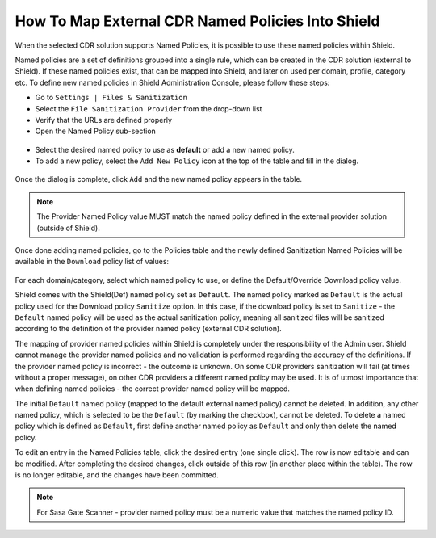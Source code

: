 **************************************************
How To Map External CDR Named Policies Into Shield
**************************************************

When the selected CDR solution supports Named Policies, it is possible to use these named policies within Shield. 

Named policies are a set of definitions grouped into a single rule, which can be created in the CDR solution (external to Shield). 
If these named policies exist, that can be mapped into Shield, and later on used per domain, profile, category etc.
To define new named policies in Shield Administration Console, please follow these steps:

*   Go to ``Settings | Files & Sanitization`` 

*   Select the ``File Sanitization Provider`` from the drop-down list

*   Verify that the URLs are defined properly

*   Open the Named Policy sub-section

.. figure:: images/namedpoliciestable.png	
	:scale: 55%
	:align: center
	
* Select the desired named policy to use as **default** or add a new named policy. 

* To add a new policy, select the ``Add New Policy`` icon at the top of the table and fill in the dialog. 

.. figure:: images/addnewpolicy.png	
	:scale: 75%
	:align: center

Once the dialog is complete, click ``Add`` and the new named policy appears in the table. 

.. note:: The Provider Named Policy value MUST match the named policy defined in the external provider solution (outside of Shield).

Once done adding named policies, go to the Policies table and the newly defined Sanitization Named Policies will be available in 
the ``Download`` policy list of values:

.. figure:: images/downloadNP.png	
	:scale: 55%
	:align: center

For each domain/category, select which named policy to use, or define the Default/Override Download policy value.

Shield comes with the Shield(Def) named policy set as ``Default``.
The named policy marked as ``Default`` is the actual policy used for the Download policy ``Sanitize`` option.  
In this case, if the download policy is set to ``Sanitize`` - the ``Default`` named policy will be used as the actual sanitization 
policy, meaning all sanitized files will be sanitized according to the definition of the provider named policy (external CDR solution).

The mapping of provider named policies within Shield is completely under the responsibility of the Admin user. 
Shield cannot manage the provider named policies and no validation is performed regarding the accuracy of the definitions.
If the provider named policy is incorrect - the outcome is unknown. On some CDR providers sanitization will fail (at times without a proper message), on other CDR providers a different named policy may be used. 
It is of utmost importance that when defining named policies - the correct provider named policy will be mapped.

The initial ``Default`` named policy (mapped to the default external named policy) cannot be deleted.
In addition, any other named policy, which is selected to be the ``Default`` (by marking the checkbox), cannot be deleted.
To delete a named policy which is defined as ``Default``, first define another named policy as ``Default`` and only then delete the named policy.

To edit an entry in the Named Policies table, click the desired entry (one single click). The row is now editable and can be modified. After completing the desired changes,
click outside of this row (in another place within the table). The row is no longer editable, and the changes have been committed.

.. note:: For Sasa Gate Scanner - provider named policy must be a numeric value that matches the named policy ID.
